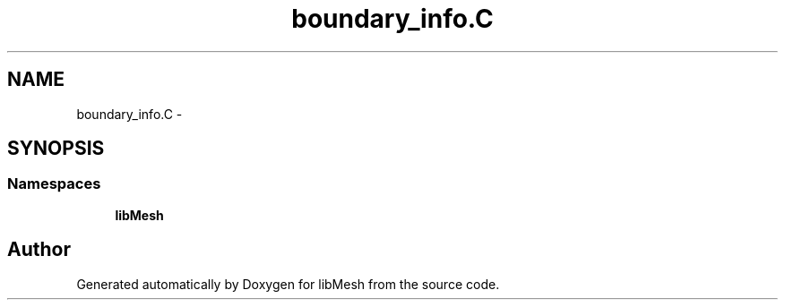 .TH "boundary_info.C" 3 "Tue May 6 2014" "libMesh" \" -*- nroff -*-
.ad l
.nh
.SH NAME
boundary_info.C \- 
.SH SYNOPSIS
.br
.PP
.SS "Namespaces"

.in +1c
.ti -1c
.RI "\fBlibMesh\fP"
.br
.in -1c
.SH "Author"
.PP 
Generated automatically by Doxygen for libMesh from the source code\&.
